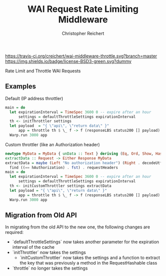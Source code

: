 #+TITLE: WAI Request Rate Limiting Middleware
#+AUTHOR: Christopher Reichert
#+EMAIL: creichert07@gmail.com
#+LINK: badge-hackage https://img.shields.io/hackage/v/wai-middleware-throttle.svg?dummy
#+LINK: hackage       https://hackage.haskell.org/package/wai-middleware-throttle
#+LINK: issues        https://github.com/creichert/wai-middleware-throttle/issues

[[https://travis-ci.org/creichert/wai-middleware-throttle][https://travis-ci.org/creichert/wai-middleware-throttle.svg?branch=master]]
[[https://github.com/creichert/wai-middleware-throttle/blob/master/LICENSE][https://img.shields.io/badge/license-BSD3-green.svg?dummy]]


Rate Limit and Throttle WAI Requests

** Examples
**** Default (IP address throttler)
     #+BEGIN_SRC haskell
     main = do
       let expirationInterval = TimeSpec 3600 0 -- expire after an hour
           settings = defaultThrottleSettings expirationInterval
       th <- initThrottler settings
       let payload  = "{ \"api\", \"return data\" }"
           app = throttle th $ \_ f -> f (responseLBS status200 [] payload)
       Warp.run 3000 app
     #+END_SRC
**** Custom throttler (like an Authorization header)
     #+BEGIN_SRC haskell
     newtype MyData = MyData { unData :: Text } deriving (Eq, Ord, Show, Hashable)
     extractData :: Request -> Either Response MyData
     extractData = maybe (Left "No authorization header") (Right . decodeUtf8 . snd) $
       find ((== hAuthorization) . fst) . requestHeaders
     main = do
       let expirationInterval = TimeSpec 3600 0 -- expire after an hour
           settings = defaultThrottleSettings expirationInterval
       th <- initCustomThrottler settings extractData
       let payload = "{ \"api\", \"return data\" }"
           app = throttle th $ \_ f -> f (responseLBS status200 [] payload)
       Warp.run 3000 app
     #+END_SRC

** Migration from Old API
In migrating from the old API to the new one, the following changes are required:
    - `defaultThrottleSettings` now takes another parameter for the expiration interval of the cache
    - `initThrottler` now takes the settings
      - `initCustomThrottler` now takes the settings and a function to extract the key that was
        previously a method in the RequestHashable class
    - `throttle` no longer takes the settings
